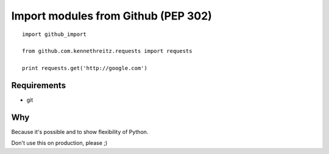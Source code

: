 Import modules from Github (PEP 302)
------------------------------------

::

    import github_import

    from github.com.kennethreitz.requests import requests

    print requests.get('http://google.com')


Requirements
============

* git


Why
===

Because it's possible and to show flexibility of Python. 


Don't use this on production, please ;)
